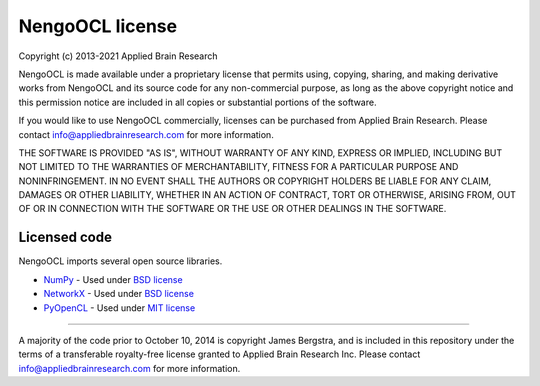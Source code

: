 .. Automatically generated by nengo-bones, do not edit this file directly

****************
NengoOCL license
****************

Copyright (c) 2013-2021 Applied Brain Research

NengoOCL is made available under a proprietary license
that permits using, copying, sharing, and making derivative works from
NengoOCL and its source code for any non-commercial purpose,
as long as the above copyright notice and this permission notice
are included in all copies or substantial portions of the software.

If you would like to use NengoOCL commercially,
licenses can be purchased from Applied Brain Research.
Please contact info@appliedbrainresearch.com for more information.

THE SOFTWARE IS PROVIDED "AS IS", WITHOUT WARRANTY OF ANY KIND, EXPRESS OR
IMPLIED, INCLUDING BUT NOT LIMITED TO THE WARRANTIES OF MERCHANTABILITY,
FITNESS FOR A PARTICULAR PURPOSE AND NONINFRINGEMENT. IN NO EVENT SHALL THE
AUTHORS OR COPYRIGHT HOLDERS BE LIABLE FOR ANY CLAIM, DAMAGES OR OTHER
LIABILITY, WHETHER IN AN ACTION OF CONTRACT, TORT OR OTHERWISE, ARISING FROM,
OUT OF OR IN CONNECTION WITH THE SOFTWARE OR THE USE OR OTHER DEALINGS IN THE
SOFTWARE.

Licensed code
=============

NengoOCL imports several open source libraries.

* `NumPy <http://www.numpy.org/>`_ - Used under
  `BSD license <http://www.numpy.org/license.html>`_
* `NetworkX <https://networkx.github.io/>`_ - Used under
  `BSD license <http://networkx.github.io/documentation/networkx-1.9.1/reference/legal.html>`_
* `PyOpenCL <http://mathema.tician.de/software/pyopencl/>`_ - Used under
  `MIT license <http://documen.tician.de/pyopencl/misc.html#license>`_

------------

A majority of the code prior to October 10, 2014
is copyright James Bergstra,
and is included in this repository under the terms of
a transferable royalty-free license
granted to Applied Brain Research Inc.
Please contact info@appliedbrainresearch.com
for more information.
